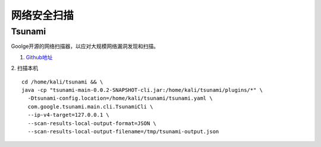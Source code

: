 *************
网络安全扫描
*************

Tsunami
========
Goolge开源的网络扫描器，以应对大规模网络漏洞发现和扫描。

1. `Github地址 <http://>`_ 
   

2. 扫描本机
::
   
	cd /home/kali/tsunami && \
	java -cp "tsunami-main-0.0.2-SNAPSHOT-cli.jar:/home/kali/tsunami/plugins/*" \
	  -Dtsunami-config.location=/home/kali/tsunami/tsunami.yaml \
	  com.google.tsunami.main.cli.TsunamiCli \
	  --ip-v4-target=127.0.0.1 \
	  --scan-results-local-output-format=JSON \
	  --scan-results-local-output-filename=/tmp/tsunami-output.json
